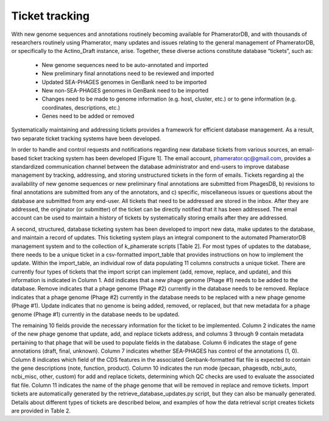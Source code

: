 Ticket tracking
===============



With new genome sequences and annotations routinely becoming available for PhameratorDB, and with thousands of researchers routinely using Phamerator, many updates and issues relating to the general management of PhameratorDB, or specifically to the Actino_Draft instance, arise. Together, these diverse actions constitute database “tickets”, such as:

    - New genome sequences need to be auto-annotated and imported
    - New preliminary final annotations need to be reviewed and imported
    - Updated SEA-PHAGES genomes in GenBank need to be imported
    - New non-SEA-PHAGES genomes in GenBank need to be imported
    - Changes need to be made to genome information (e.g. host, cluster, etc.) or to gene information (e.g. coordinates, descriptions, etc.)
    - Genes need to be added or removed

Systematically maintaining and addressing tickets provides a framework for efficient database management. As a result, two separate ticket tracking systems have been developed.

In order to handle and control requests and notifications regarding new database tickets from various sources, an email-based ticket tracking system has been developed [Figure 1]. The email account, phamerator.qc@gmail.com, provides a standardized communication channel between the database administrator and end-users to improve database management by tracking, addressing, and storing unstructured tickets in the form of emails. Tickets regarding a) the availability of new genome sequences or new preliminary final annotations are submitted from PhagesDB, b) revisions to final annotations are submitted from any of the annotators, and c) specific, miscellaneous issues or questions about the database are submitted from any end-user. All tickets that need to be addressed are stored in the inbox. After they are addressed, the originator (or submitter) of the ticket can be directly notified that it has been addressed. The email account can be used to maintain a history of tickets by systematically storing emails after they are addressed.

A second, structured, database ticketing system has been developed to import new data, make updates to the database, and maintain a record of updates. This ticketing system plays an integral component to the automated PhameratorDB management system and to the collection of k_phamerate scripts [Table 2]. For most types of updates to the database, there needs to be a unique ticket in a csv-formatted import_table that provides instructions on how to implement the update. Within the import_table, an individual row of data populating 11 columns constructs a unique ticket. There are currently four types of tickets that the import script can implement (add, remove, replace, and update), and this information is indicated in Column 1. Add indicates that a new phage genome (Phage #1) needs to be added to the database. Remove indicates that a phage genome (Phage #2) currently in the database needs to be removed. Replace indicates that a phage genome (Phage #2) currently in the database needs to be replaced with a new phage genome (Phage #1). Update indicates that no genome is being added, removed, or replaced, but that new metadata for a phage genome (Phage #1) currently in the database needs to be updated.

The remaining 10 fields provide the necessary information for the ticket to be implemented. Column 2 indicates the name of the new phage genome that update, add, and replace tickets address, and columns 3 through 9 contain metadata pertaining to that phage that will be used to populate fields in the database. Column 6 indicates the stage of gene annotations (draft, final, unknown). Column 7 indicates whether SEA-PHAGES has control of the annotations (1, 0). Column 8 indicates which field of the CDS features in the associated Genbank-formatted flat file is expected to contain the gene descriptions (note, function, product). Column 10 indicates the run mode (pecaan, phagesdb, ncbi_auto, ncbi_misc, other, custom) for add and replace tickets, determining which QC checks are used to evaluate the associated flat file. Column 11 indicates the name of the phage genome that will be removed in replace and remove tickets. Import tickets are automatically generated by the retrieve_database_updates.py script, but they can also be manually generated. Details about different types of tickets are described below, and examples of how the data retrieval script creates tickets are provided in Table 2.

.. TODO insert table describing ticket structure
